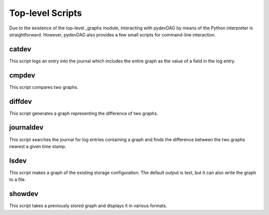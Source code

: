 Top-level Scripts
=================

Due to the existence of the top-level _graphs module, interacting with pydevDAG
by means of the Python interpreter is straightforward. However, pydevDAG also
provides a few small scripts for command-line interaction.

catdev
------
This script logs an entry into the journal which includes the
entire graph as the value of a field in the log entry.

cmpdev
------
This script compares two graphs.

diffdev
-------
This script generates a graph representing the difference of two graphs.

journaldev
----------
This script searches the journal for log entries containing a graph
and finds the difference between the two graphs nearest a given time stamp.

lsdev
-----
This script makes a graph of the existing storage configuration.
The default output is text, but it can also write the graph to a file.

showdev
-------
This script takes a previously stored graph and displays it in various formats.
